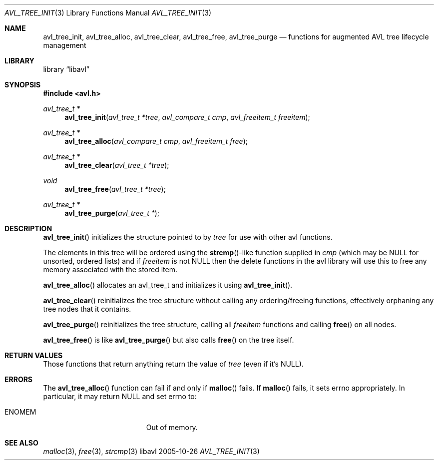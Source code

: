 .Dd 2005-10-26
.Dt AVL_TREE_INIT 3
.Os libavl
.Sh NAME
.Nm avl_tree_init ,
.Nm avl_tree_alloc ,
.Nm avl_tree_clear ,
.Nm avl_tree_free ,
.Nm avl_tree_purge
.Nd functions for augmented AVL tree lifecycle management
.Sh LIBRARY
.Lb libavl
.Sh SYNOPSIS
.In avl.h
.Ft avl_tree_t *
.Fn avl_tree_init "avl_tree_t *tree" "avl_compare_t cmp" "avl_freeitem_t freeitem"
.Ft avl_tree_t *
.Fn avl_tree_alloc "avl_compare_t cmp" "avl_freeitem_t free"
.Ft avl_tree_t *
.Fn avl_tree_clear "avl_tree_t *tree"
.Ft void
.Fn avl_tree_free "avl_tree_t *tree"
.Ft avl_tree_t *
.Fn avl_tree_purge "avl_tree_t *"
.Sh DESCRIPTION
.Fn avl_tree_init
initializes the structure pointed to by
.Fa tree
for use with other avl functions.
.Pp
The elements in this tree will be ordered using the
.Fn strcmp Ns
-like function supplied in
.Fa cmp
(which may be
.Dv NULL
for unsorted, ordered lists) and if
.Fa freeitem
is not
.Dv NULL
then the delete functions in the avl library will use this to free any memory
associated with the stored item.
.Pp
.Fn avl_tree_alloc
allocates an avl_tree_t and initializes it using
.Fn avl_tree_init .
.Pp
.Fn avl_tree_clear
reinitializes the tree structure without calling any ordering/freeing
functions, effectively orphaning any tree nodes that it contains.
.Pp
.Fn avl_tree_purge
reinitializes the tree structure, calling all
.Fa freeitem
functions and calling
.Fn free
on all nodes.
.Pp
.Fn avl_tree_free
is like
.Fn avl_tree_purge
but also calls
.Fn free
on the tree itself.
.Sh RETURN VALUES
Those functions that return anything return the value of
.Fa tree
(even if it's
.Dv NULL ) .
.Sh ERRORS
The
.Fn avl_tree_alloc
function can fail if and only if
.Fn malloc
fails.
If
.Fn malloc
fails, it sets
.Dv errno
appropriately. In particular, it may return
.Dv NULL
and set
.Dv errno
to:
.Bl -tag -width Er
.It Er ENOMEM
Out of memory.
.El
.Sh SEE ALSO
.Xr malloc 3 ,
.Xr free 3 ,
.Xr strcmp 3
